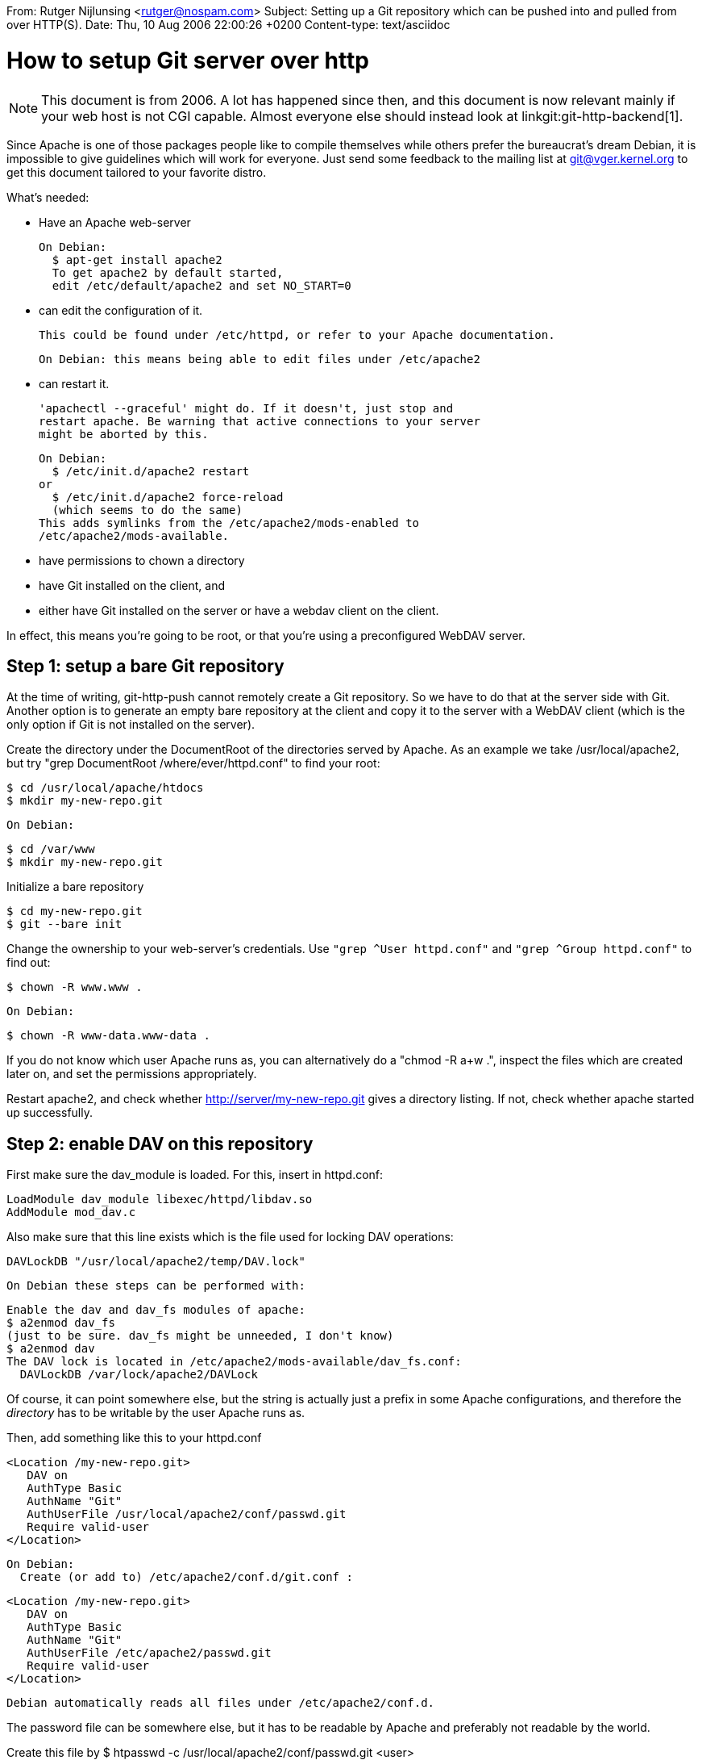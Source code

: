 From: Rutger Nijlunsing <rutger@nospam.com>
Subject: Setting up a Git repository which can be pushed into and pulled from over HTTP(S).
Date: Thu, 10 Aug 2006 22:00:26 +0200
Content-type: text/asciidoc

How to setup Git server over http
=================================

NOTE: This document is from 2006.  A lot has happened since then, and this
document is now relevant mainly if your web host is not CGI capable.
Almost everyone else should instead look at linkgit:git-http-backend[1].

Since Apache is one of those packages people like to compile
themselves while others prefer the bureaucrat's dream Debian, it is
impossible to give guidelines which will work for everyone. Just send
some feedback to the mailing list at git@vger.kernel.org to get this
document tailored to your favorite distro.


What's needed:

- Have an Apache web-server

  On Debian:
    $ apt-get install apache2
    To get apache2 by default started,
    edit /etc/default/apache2 and set NO_START=0

- can edit the configuration of it.

  This could be found under /etc/httpd, or refer to your Apache documentation.

  On Debian: this means being able to edit files under /etc/apache2

- can restart it.

  'apachectl --graceful' might do. If it doesn't, just stop and
  restart apache. Be warning that active connections to your server
  might be aborted by this.

  On Debian:
    $ /etc/init.d/apache2 restart
  or
    $ /etc/init.d/apache2 force-reload
    (which seems to do the same)
  This adds symlinks from the /etc/apache2/mods-enabled to
  /etc/apache2/mods-available.

- have permissions to chown a directory

- have Git installed on the client, and

- either have Git installed on the server or have a webdav client on
  the client.

In effect, this means you're going to be root, or that you're using a
preconfigured WebDAV server.


Step 1: setup a bare Git repository
-----------------------------------

At the time of writing, git-http-push cannot remotely create a Git
repository. So we have to do that at the server side with Git. Another
option is to generate an empty bare repository at the client and copy
it to the server with a WebDAV client (which is the only option if Git
is not installed on the server).

Create the directory under the DocumentRoot of the directories served
by Apache. As an example we take /usr/local/apache2, but try "grep
DocumentRoot /where/ever/httpd.conf" to find your root:

    $ cd /usr/local/apache/htdocs
    $ mkdir my-new-repo.git

  On Debian:

    $ cd /var/www
    $ mkdir my-new-repo.git


Initialize a bare repository

    $ cd my-new-repo.git
    $ git --bare init


Change the ownership to your web-server's credentials. Use `"grep ^User
httpd.conf"` and `"grep ^Group httpd.conf"` to find out:

    $ chown -R www.www .

  On Debian:

    $ chown -R www-data.www-data .


If you do not know which user Apache runs as, you can alternatively do
a "chmod -R a+w .", inspect the files which are created later on, and
set the permissions appropriately.

Restart apache2, and check whether http://server/my-new-repo.git gives
a directory listing. If not, check whether apache started up
successfully.


Step 2: enable DAV on this repository
-------------------------------------

First make sure the dav_module is loaded. For this, insert in httpd.conf:

    LoadModule dav_module libexec/httpd/libdav.so
    AddModule mod_dav.c

Also make sure that this line exists which is the file used for
locking DAV operations:

  DAVLockDB "/usr/local/apache2/temp/DAV.lock"

  On Debian these steps can be performed with:

    Enable the dav and dav_fs modules of apache:
    $ a2enmod dav_fs
    (just to be sure. dav_fs might be unneeded, I don't know)
    $ a2enmod dav
    The DAV lock is located in /etc/apache2/mods-available/dav_fs.conf:
      DAVLockDB /var/lock/apache2/DAVLock

Of course, it can point somewhere else, but the string is actually just a
prefix in some Apache configurations, and therefore the _directory_ has to
be writable by the user Apache runs as.

Then, add something like this to your httpd.conf

  <Location /my-new-repo.git>
     DAV on
     AuthType Basic
     AuthName "Git"
     AuthUserFile /usr/local/apache2/conf/passwd.git
     Require valid-user
  </Location>

  On Debian:
    Create (or add to) /etc/apache2/conf.d/git.conf :

    <Location /my-new-repo.git>
       DAV on
       AuthType Basic
       AuthName "Git"
       AuthUserFile /etc/apache2/passwd.git
       Require valid-user
    </Location>

    Debian automatically reads all files under /etc/apache2/conf.d.

The password file can be somewhere else, but it has to be readable by
Apache and preferably not readable by the world.

Create this file by
    $ htpasswd -c /usr/local/apache2/conf/passwd.git <user>

    On Debian:
      $ htpasswd -c /etc/apache2/passwd.git <user>

You will be asked a password, and the file is created. Subsequent calls
to htpasswd should omit the '-c' option, since you want to append to the
existing file.

You need to restart Apache.

Now go to http://<username>@<servername>/my-new-repo.git in your
browser to check whether it asks for a password and accepts the right
password.

On Debian:

   To test the WebDAV part, do:

   $ apt-get install litmus
   $ litmus http://<servername>/my-new-repo.git <username> <password>

   Most tests should pass.

A command-line tool to test WebDAV is cadaver. If you prefer GUIs, for
example, konqueror can open WebDAV URLs as "webdav://..." or
"webdavs://...".

If you're into Windows, from XP onwards Internet Explorer supports
WebDAV. For this, do Internet Explorer -> Open Location ->
http://<servername>/my-new-repo.git [x] Open as webfolder -> login .


Step 3: setup the client
------------------------

Make sure that you have HTTP support, i.e. your Git was built with
libcurl (version more recent than 7.10). The command 'git http-push' with
no argument should display a usage message.

Then, add the following to your $HOME/.netrc (you can do without, but will be
asked to input your password a _lot_ of times):

    machine <servername>
    login <username>
    password <password>

...and set permissions:
     chmod 600 ~/.netrc

If you want to access the web-server by its IP, you have to type that in,
instead of the server name.

To check whether all is OK, do:

   curl --netrc --location -v http://<username>@<servername>/my-new-repo.git/HEAD

...this should give something like 'ref: refs/heads/master', which is
the content of the file HEAD on the server.

Now, add the remote in your existing repository which contains the project
you want to export:

   $ git-config remote.upload.url \
       http://<username>@<servername>/my-new-repo.git/

It is important to put the last '/'; Without it, the server will send
a redirect which git-http-push does not (yet) understand, and git-http-push
will repeat the request infinitely.


Step 4: make the initial push
-----------------------------

From your client repository, do

   $ git push upload master

This pushes branch 'master' (which is assumed to be the branch you
want to export) to repository called 'upload', which we previously
defined with git-config.


Using a proxy:
--------------

If you have to access the WebDAV server from behind an HTTP(S) proxy,
set the variable 'all_proxy' to `http://proxy-host.com:port`, or
`http://login-on-proxy:passwd-on-proxy@proxy-host.com:port`. See 'man
curl' for details.


Troubleshooting:
----------------

If git-http-push says

   Error: no DAV locking support on remote repo http://...

then it means the web-server did not accept your authentication. Make sure
that the user name and password matches in httpd.conf, .netrc and the URL
you are uploading to.

If git-http-push shows you an error (22/502) when trying to MOVE a blob,
it means that your web-server somehow does not recognize its name in the
request; This can happen when you start Apache, but then disable the
network interface. A simple restart of Apache helps.

Errors like (22/502) are of format (curl error code/http error
code). So (22/404) means something like 'not found' at the server.

Reading /usr/local/apache2/logs/error_log is often helpful.

  On Debian: Read /var/log/apache2/error.log instead.

If you access HTTPS locations, Git may fail verifying the SSL
certificate (this is return code 60). Setting http.sslVerify=false can
help diagnosing the problem, but removes security checks.


Debian References: http://www.debian-administration.org/articles/285

Authors
  Johannes Schindelin <Johannes.Schindelin@gmx.de>
  Rutger Nijlunsing <git@wingding.demon.nl>
  Matthieu Moy <Matthieu.Moy@imag.fr>
